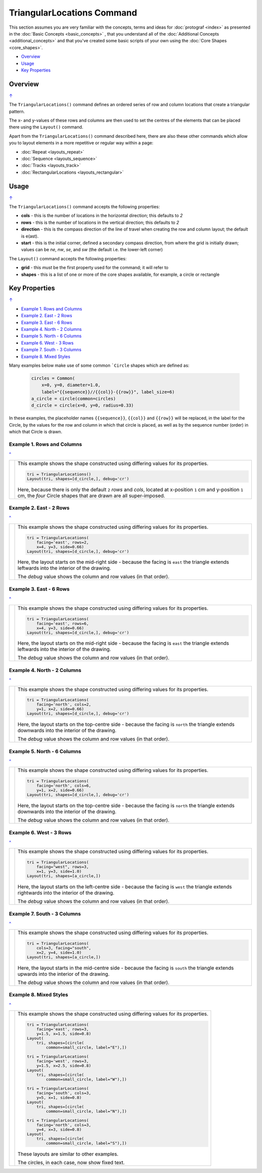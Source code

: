 ===========================
TriangularLocations Command
===========================

This section assumes you are very familiar with the concepts, terms and
ideas for :doc:`protograf <index>` as presented in the
:doc:`Basic Concepts <basic_concepts>` , that you understand all of the
:doc:`Additional Concepts <additional_concepts>`
and that you've created some basic scripts of your own using the
:doc:`Core Shapes <core_shapes>`.


.. _table-of-contents-trilay:

- `Overview`_
- `Usage`_
- `Key Properties`_


Overview
========
`↑ <table-of-contents-trilay_>`_

The ``TriangularLocations()`` command defines an ordered series
of row and column locations that create a triangular pattern.

The x- and y-values of these rows and columns are then used to
set the centres of the elements that can be placed there using the
``Layout()`` command.

Apart from the ``TriangularLocations()`` command described here,
there are also these other commands which allow you to layout
elements in a more repetitive or regular way within a page:

- :doc:`Repeat <layouts_repeat>`
- :doc:`Sequence <layouts_sequence>`
- :doc:`Tracks <layouts_track>`
- :doc:`RectangularLocations <layouts_rectangular>`


Usage
=====
`↑ <table-of-contents-trilay_>`_

The ``TriangularLocations()`` command accepts the following properties:

- **cols** - this is the number of locations in the horizontal direction; this
  defaults to *2*
- **rows** - this is the number of locations in the vertical direction; this
  defaults to *2*
- **direction** - this is the compass direction of the line of travel when
  creating the row and column layout; the default is e(ast).
- **start** - this is the initial corner, defined a secondary compass direction,
  from where the grid is initially drawn; values can be *ne*, *nw*, *se*, and
  *sw* (the default i.e. the lower-left corner)

The ``Layout()`` command accepts the following properties:

- **grid** - this *must* be the first property used for the command; it will
  refer to
- **shapes** - this is a list of one or more of the core shapes available,
  for example, a circle or rectangle


.. _key-properties:

Key Properties
==============
`↑ <table-of-contents-trilay_>`_

- `Example 1. Rows and Columns`_
- `Example 2. East - 2 Rows`_
- `Example 3. East - 6 Rows`_
- `Example 4. North - 2 Columns`_
- `Example 5. North - 6 Columns`_
- `Example 6. West - 3 Rows`_
- `Example 7. South - 3 Columns`_
- `Example 8. Mixed Styles`_


Many examples below make use of some common ```Circle`` shapes which
are defined as:

  .. code:: python

    circles = Common(
        x=0, y=0, diameter=1.0,
        label="{{sequence}}//{{col}}-{{row}}", label_size=6)
    a_circle = circle(common=circles)
    d_circle = circle(x=0, y=0, radius=0.33)

In these examples, the placeholder names ``{{sequence}}``, ``{{col}}``
and ``{{row}}`` will be replaced, in the label for the Circle, by the
values for the row and column in which that circle is placed, as well as
by the sequence number (order) in which that Circle is drawn.


Example 1. Rows and Columns
---------------------------
`^ <key-properties_>`_

.. |tl0| image:: images/layouts/layout_tri_default.png
   :width: 330

===== ======
|tl0| This example shows the shape constructed using differing values for
      its properties.

      .. code:: python

          tri = TriangularLocations()
          Layout(tri, shapes=[d_circle,], debug='cr')

      Here, because there is only the default ``2`` *rows* and *cols*,
      located at x-position ``1`` cm and y-position ``1`` cm,
      the *four* Circle shapes that are drawn are all super-imposed.

===== ======


Example 2. East - 2 Rows
------------------------
`^ <key-properties_>`_

.. |tl1| image:: images/layouts/layout_tri_east_row2.png
   :width: 330

===== ======
|tl1| This example shows the shape constructed using differing values for
      its properties.

      .. code:: python

          tri = TriangularLocations(
              facing='east', rows=2,
              x=4, y=3, side=0.66)
          Layout(tri, shapes=[d_circle,], debug='cr')

      Here, the layout starts on the mid-right side - because the facing
      is ``east`` the triangle extends leftwards into the interior of
      the drawing.

      The *debug* value shows the column and row values (in that order).

===== ======


Example 3. East - 6 Rows
------------------------
`^ <key-properties_>`_

.. |tl2| image:: images/layouts/layout_tri_east_row6.png
   :width: 330

===== ======
|tl2| This example shows the shape constructed using differing values for
      its properties.

      .. code:: python

          tri = TriangularLocations(
              facing='east', rows=6,
              x=4, y=3, side=0.66)
          Layout(tri, shapes=[d_circle,], debug='cr')

      Here, the layout starts on the mid-right side - because the facing
      is ``east`` the triangle extends leftwards into the interior of
      the drawing.

      The *debug* value shows the column and row values (in that order).

===== ======


Example 4. North - 2 Columns
----------------------------
`^ <key-properties_>`_

.. |tl3| image:: images/layouts/layout_tri_north_col2.png
   :width: 330

===== ======
|tl3| This example shows the shape constructed using differing values for
      its properties.

      .. code:: python

          tri = TriangularLocations(
              facing='north', cols=2,
              y=1, x=2, side=0.66)
          Layout(tri, shapes=[d_circle,], debug='cr')

      Here, the layout starts on the top-centre side - because the facing
      is ``north`` the triangle extends downwards into the interior of
      the drawing.

      The *debug* value shows the column and row values (in that order).

===== ======


Example 5. North - 6 Columns
----------------------------
`^ <key-properties_>`_

.. |tl4| image:: images/layouts/layout_tri_north_col6.png
   :width: 330

===== ======
|tl4| This example shows the shape constructed using differing values for
      its properties.

      .. code:: python

          tri = TriangularLocations(
              facing='north', cols=6,
              y=1, x=2, side=0.66)
          Layout(tri, shapes=[d_circle,], debug='cr')

      Here, the layout starts on the top-centre side - because the facing
      is ``north`` the triangle extends downwards into the interior of
      the drawing.

      The *debug* value shows the column and row values (in that order).

===== ======


Example 6. West - 3 Rows
------------------------
`^ <key-properties_>`_

.. |tl5| image:: images/layouts/layout_tri_west_row3.png
   :width: 330

===== ======
|tl5| This example shows the shape constructed using differing values for
      its properties.

      .. code:: python

          tri = TriangularLocations(
              facing="west", rows=3,
              x=1, y=3, side=1.0)
          Layout(tri, shapes=[a_circle,])

      Here, the layout starts on the left-centre side - because the facing
      is ``west`` the triangle extends rightwards into the interior of
      the drawing.

      The *debug* value shows the column and row values (in that order).

===== ======


Example 7. South - 3 Columns
----------------------------
`^ <key-properties_>`_

.. |tl6| image:: images/layouts/layout_tri_south_col3.png
   :width: 330

===== ======
|tl6| This example shows the shape constructed using differing values for
      its properties.

      .. code:: python

          tri = TriangularLocations(
              cols=3, facing="south",
              x=2, y=4, side=1.0)
          Layout(tri, shapes=[a_circle,])

      Here, the layout starts in the mid-centre side - because the facing
      is ``south`` the triangle extends upwards into the interior of
      the drawing.

      The *debug* value shows the column and row values (in that order).

===== ======


Example 8. Mixed Styles
-----------------------
`^ <key-properties_>`_

.. |tl7| image:: images/layouts/layout_tri_all.png
   :width: 330

===== ======
|tl7| This example shows the shape constructed using differing values for
      its properties.

      .. code:: python

        tri = TriangularLocations(
            facing='east', rows=3,
            y=1.5, x=1.5, side=0.8)
        Layout(
            tri, shapes=[circle(
                common=small_circle, label="E"),])

        tri = TriangularLocations(
            facing='west', rows=3,
            y=1.5, x=2.5, side=0.8)
        Layout(
            tri, shapes=[circle(
                common=small_circle, label="W"),])

        tri = TriangularLocations(
            facing='south', cols=3,
            y=5, x=1, side=0.8)
        Layout(
            tri, shapes=[circle(
                common=small_circle, label="N"),])

        tri = TriangularLocations(
            facing='north', cols=3,
            y=4, x=3, side=0.8)
        Layout(
            tri, shapes=[circle(
                common=small_circle, label="S"),])

      These layouts are similar to other examples.

      The circles, in each case, now show fixed text.

===== ======

